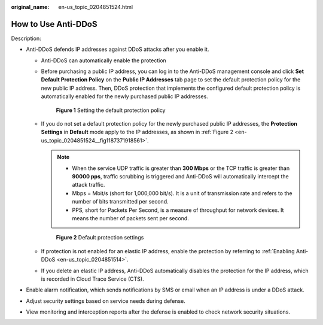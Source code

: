 :original_name: en-us_topic_0204851524.html

.. _en-us_topic_0204851524:

How to Use Anti-DDoS
====================

Description:

-  Anti-DDoS defends IP addresses against DDoS attacks after you enable it.

   -  Anti-DDoS can automatically enable the protection

   -  Before purchasing a public IP address, you can log in to the Anti-DDoS management console and click **Set Default Protection Policy** on the **Public IP Addresses** tab page to set the default protection policy for the new public IP address. Then, DDoS protection that implements the configured default protection policy is automatically enabled for the newly purchased public IP addresses.


      .. figure:: /_static/images/en-us_image_0258870399.png
         :alt: **Figure 1** Setting the default protection policy

         **Figure 1** Setting the default protection policy

   -  If you do not set a default protection policy for the newly purchased public IP addresses, the **Protection Settings** in **Default** mode apply to the IP addresses, as shown in :ref:`Figure 2 <en-us_topic_0204851524__fig1187371918561>`.

      .. note::

         -  When the service UDP traffic is greater than **300 Mbps** or the TCP traffic is greater than **90000 pps**, traffic scrubbing is triggered and Anti-DDoS will automatically intercept the attack traffic.
         -  Mbps = Mbit/s (short for 1,000,000 bit/s). It is a unit of transmission rate and refers to the number of bits transmitted per second.
         -  PPS, short for Packets Per Second, is a measure of throughput for network devices. It means the number of packets sent per second.

      .. _en-us_topic_0204851524__fig1187371918561:

      .. figure:: /_static/images/en-us_image_0258875446.png
         :alt: **Figure 2** Default protection settings

         **Figure 2** Default protection settings

   -  If protection is not enabled for an elastic IP address, enable the protection by referring to :ref:`Enabling Anti-DDoS <en-us_topic_0204851514>`.

   -  If you delete an elastic IP address, Anti-DDoS automatically disables the protection for the IP address, which is recorded in Cloud Trace Service (CTS).

-  Enable alarm notification, which sends notifications by SMS or email when an IP address is under a DDoS attack.
-  Adjust security settings based on service needs during defense.
-  View monitoring and interception reports after the defense is enabled to check network security situations.
